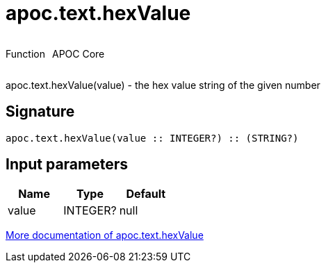 ////
This file is generated by DocsTest, so don't change it!
////

= apoc.text.hexValue
:description: This section contains reference documentation for the apoc.text.hexValue function.



++++
<div style='display:flex'>
<div class='paragraph type function'><p>Function</p></div>
<div class='paragraph release core' style='margin-left:10px;'><p>APOC Core</p></div>
</div>
++++

apoc.text.hexValue(value) - the hex value string of the given number

== Signature

[source]
----
apoc.text.hexValue(value :: INTEGER?) :: (STRING?)
----

== Input parameters
[.procedures, opts=header]
|===
| Name | Type | Default 
|value|INTEGER?|null
|===

xref::misc/text-functions.adoc[More documentation of apoc.text.hexValue,role=more information]

